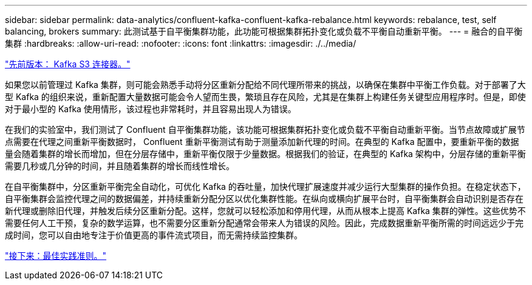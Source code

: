 ---
sidebar: sidebar 
permalink: data-analytics/confluent-kafka-confluent-kafka-rebalance.html 
keywords: rebalance, test, self balancing, brokers 
summary: 此测试基于自平衡集群功能，此功能可根据集群拓扑变化或负载不平衡自动重新平衡。 
---
= 融合的自平衡集群
:hardbreaks:
:allow-uri-read: 
:nofooter: 
:icons: font
:linkattrs: 
:imagesdir: ./../media/


link:confluent-kafka-kafka-s3-connector.html["先前版本： Kafka S3 连接器。"]

如果您以前管理过 Kafka 集群，则可能会熟悉手动将分区重新分配给不同代理所带来的挑战，以确保在集群中平衡工作负载。对于部署了大型 Kafka 的组织来说，重新配置大量数据可能会令人望而生畏，繁琐且存在风险，尤其是在集群上构建任务关键型应用程序时。但是，即使对于最小型的 Kafka 使用情形，该过程也非常耗时，并且容易出现人为错误。

在我们的实验室中，我们测试了 Confluent 自平衡集群功能，该功能可根据集群拓扑变化或负载不平衡自动重新平衡。当节点故障或扩展节点需要在代理之间重新平衡数据时， Confluent 重新平衡测试有助于测量添加新代理的时间。在典型的 Kafka 配置中，要重新平衡的数据量会随着集群的增长而增加，但在分层存储中，重新平衡仅限于少量数据。根据我们的验证，在典型的 Kafka 架构中，分层存储的重新平衡需要几秒或几分钟的时间，并且随着集群的增长而线性增长。

在自平衡集群中，分区重新平衡完全自动化，可优化 Kafka 的吞吐量，加快代理扩展速度并减少运行大型集群的操作负担。在稳定状态下，自平衡集群会监控代理之间的数据偏差，并持续重新分配分区以优化集群性能。在纵向或横向扩展平台时，自平衡集群会自动识别是否存在新代理或删除旧代理，并触发后续分区重新分配。这样，您就可以轻松添加和停用代理，从而从根本上提高 Kafka 集群的弹性。这些优势不需要任何人工干预，复杂的数学运算，也不需要分区重新分配通常会带来人为错误的风险。因此，完成数据重新平衡所需的时间远远少于完成时间，您可以自由地专注于价值更高的事件流式项目，而无需持续监控集群。

link:confluent-kafka-best-practice-guidelines.html["接下来：最佳实践准则。"]
